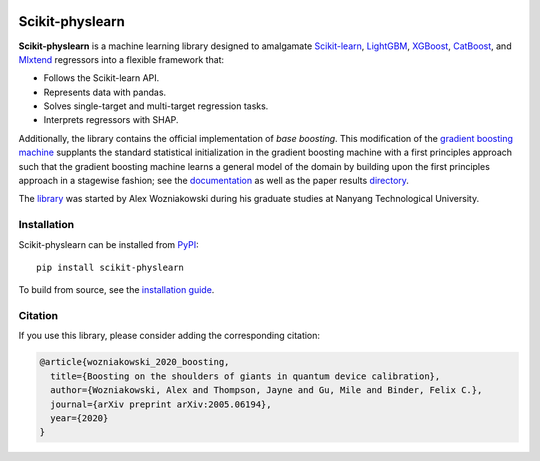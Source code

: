 .. -*- mode: rst -*-

|SOTA|_ |DOCS|_ |PyPI|_

.. |SOTA| image:: https://img.shields.io/endpoint.svg?url=https://paperswithcode.com/badge/boosting-on-the-shoulders-of-giants-in/multi-target-regression-on-google-5-qubit
.. _SOTA: https://paperswithcode.com/sota/multi-target-regression-on-google-5-qubit?p=boosting-on-the-shoulders-of-giants-in

.. |DOCS| image:: https://readthedocs.org/projects/scikit-physlearn/badge/?version=latest
.. _DOCS: https://scikit-physlearn.readthedocs.io/en/latest/?badge=latest

.. |PyPI| image:: https://badge.fury.io/py/scikit-physlearn.svg
.. _PyPI: https://badge.fury.io/py/scikit-physlearn

################
Scikit-physlearn
################

**Scikit-physlearn** is a machine learning library designed to amalgamate 
`Scikit-learn <https://scikit-learn.org/>`_,
`LightGBM <https://lightgbm.readthedocs.io/en/latest/index.html>`_,
`XGBoost <https://xgboost.readthedocs.io/en/latest/>`_,
`CatBoost <https://catboost.ai/>`_,
and `Mlxtend <http://rasbt.github.io/mlxtend/>`_ 
regressors into a flexible framework that:

- Follows the Scikit-learn API.
- Represents data with pandas.
- Solves single-target and multi-target regression tasks.
- Interprets regressors with SHAP.

Additionally, the library contains the official implementation of *base boosting*.
This modification of the
`gradient boosting machine <https://projecteuclid.org/download/pdf_1/euclid.aos/1013203451>`_
supplants the standard statistical initialization in the gradient boosting machine
with a first principles approach such that the gradient boosting machine learns
a general model of the domain by building upon the first principles approach in
a stagewise fashion; see the
`documentation <https://scikit-physlearn.readthedocs.io/en/latest/baseboosting.html>`_
as well as the paper results
`directory <https://github.com/a-wozniakowski/scikit-physlearn/blob/master/examples/paper_results>`_.

The `library <https://github.com/a-wozniakowski/scikit-physlearn>`_ was
started by Alex Wozniakowski during his graduate studies at Nanyang Technological
University.

************
Installation
************

Scikit-physlearn can be installed from `PyPI <https://pypi.org/project/scikit-physlearn/>`__::

    pip install scikit-physlearn

To build from source, see the `installation guide <https://scikit-physlearn.readthedocs.io/en/latest/install.html>`_.

********
Citation
********

If you use this library, please consider adding the corresponding citation:

.. code-block:: latex

    @article{wozniakowski_2020_boosting,
      title={Boosting on the shoulders of giants in quantum device calibration},
      author={Wozniakowski, Alex and Thompson, Jayne and Gu, Mile and Binder, Felix C.},
      journal={arXiv preprint arXiv:2005.06194},
      year={2020}
    }
